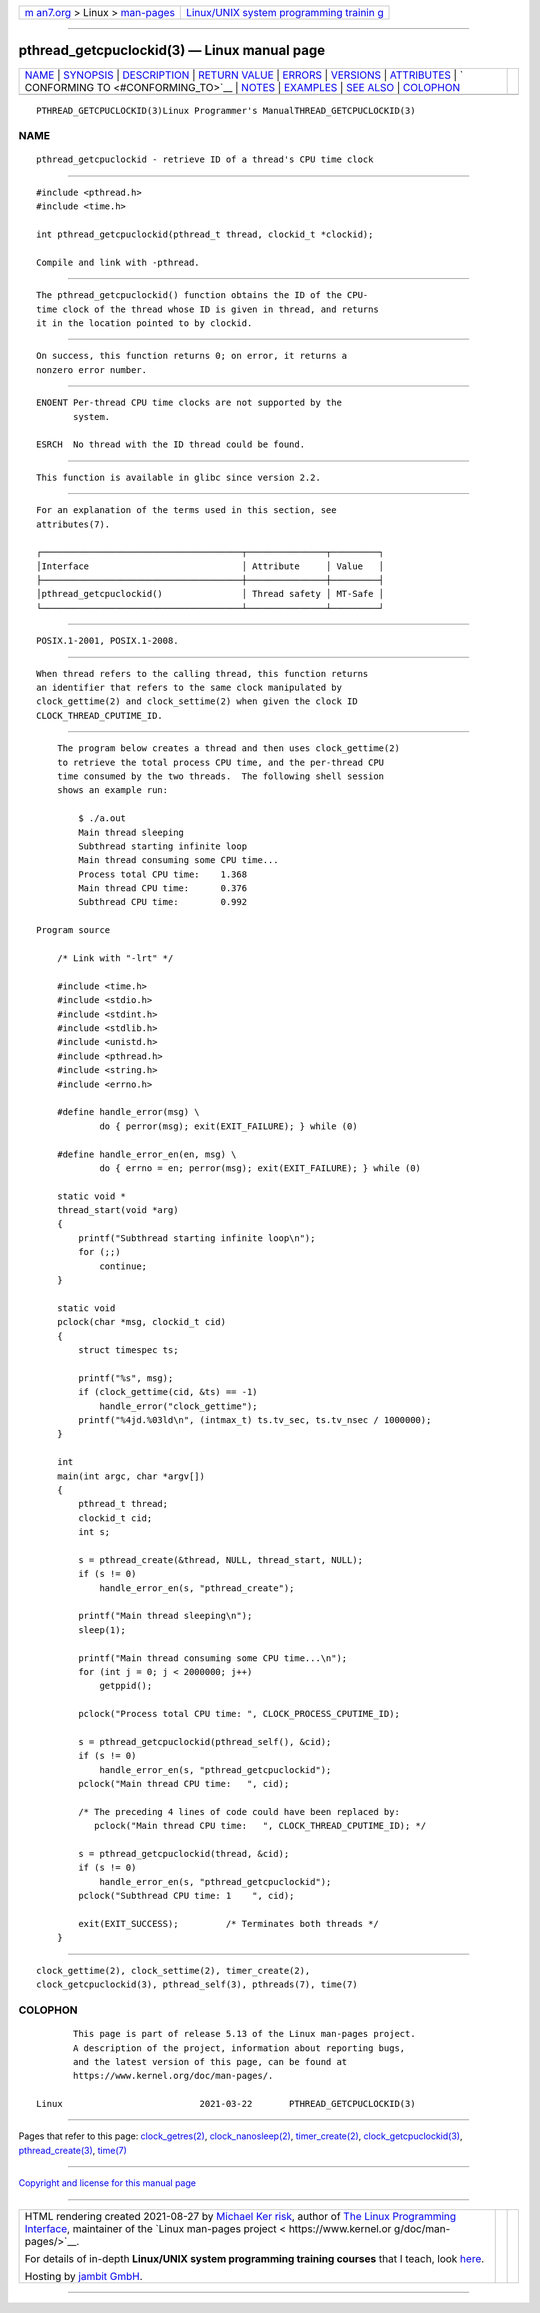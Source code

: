 .. container:: page-top

.. container:: nav-bar

   +----------------------------------+----------------------------------+
   | `m                               | `Linux/UNIX system programming   |
   | an7.org <../../../index.html>`__ | trainin                          |
   | > Linux >                        | g <http://man7.org/training/>`__ |
   | `man-pages <../index.html>`__    |                                  |
   +----------------------------------+----------------------------------+

--------------

pthread_getcpuclockid(3) — Linux manual page
============================================

+-----------------------------------+-----------------------------------+
| `NAME <#NAME>`__ \|               |                                   |
| `SYNOPSIS <#SYNOPSIS>`__ \|       |                                   |
| `DESCRIPTION <#DESCRIPTION>`__ \| |                                   |
| `RETURN VALUE <#RETURN_VALUE>`__  |                                   |
| \| `ERRORS <#ERRORS>`__ \|        |                                   |
| `VERSIONS <#VERSIONS>`__ \|       |                                   |
| `ATTRIBUTES <#ATTRIBUTES>`__ \|   |                                   |
| `                                 |                                   |
| CONFORMING TO <#CONFORMING_TO>`__ |                                   |
| \| `NOTES <#NOTES>`__ \|          |                                   |
| `EXAMPLES <#EXAMPLES>`__ \|       |                                   |
| `SEE ALSO <#SEE_ALSO>`__ \|       |                                   |
| `COLOPHON <#COLOPHON>`__          |                                   |
+-----------------------------------+-----------------------------------+
| .. container:: man-search-box     |                                   |
+-----------------------------------+-----------------------------------+

::

   PTHREAD_GETCPUCLOCKID(3)Linux Programmer's ManualTHREAD_GETCPUCLOCKID(3)

NAME
-------------------------------------------------

::

          pthread_getcpuclockid - retrieve ID of a thread's CPU time clock


---------------------------------------------------------

::

          #include <pthread.h>
          #include <time.h>

          int pthread_getcpuclockid(pthread_t thread, clockid_t *clockid);

          Compile and link with -pthread.


---------------------------------------------------------------

::

          The pthread_getcpuclockid() function obtains the ID of the CPU-
          time clock of the thread whose ID is given in thread, and returns
          it in the location pointed to by clockid.


-----------------------------------------------------------------

::

          On success, this function returns 0; on error, it returns a
          nonzero error number.


-----------------------------------------------------

::

          ENOENT Per-thread CPU time clocks are not supported by the
                 system.

          ESRCH  No thread with the ID thread could be found.


---------------------------------------------------------

::

          This function is available in glibc since version 2.2.


-------------------------------------------------------------

::

          For an explanation of the terms used in this section, see
          attributes(7).

          ┌──────────────────────────────────────┬───────────────┬─────────┐
          │Interface                             │ Attribute     │ Value   │
          ├──────────────────────────────────────┼───────────────┼─────────┤
          │pthread_getcpuclockid()               │ Thread safety │ MT-Safe │
          └──────────────────────────────────────┴───────────────┴─────────┘


-------------------------------------------------------------------

::

          POSIX.1-2001, POSIX.1-2008.


---------------------------------------------------

::

          When thread refers to the calling thread, this function returns
          an identifier that refers to the same clock manipulated by
          clock_gettime(2) and clock_settime(2) when given the clock ID
          CLOCK_THREAD_CPUTIME_ID.


---------------------------------------------------------

::

          The program below creates a thread and then uses clock_gettime(2)
          to retrieve the total process CPU time, and the per-thread CPU
          time consumed by the two threads.  The following shell session
          shows an example run:

              $ ./a.out
              Main thread sleeping
              Subthread starting infinite loop
              Main thread consuming some CPU time...
              Process total CPU time:    1.368
              Main thread CPU time:      0.376
              Subthread CPU time:        0.992

      Program source

          /* Link with "-lrt" */

          #include <time.h>
          #include <stdio.h>
          #include <stdint.h>
          #include <stdlib.h>
          #include <unistd.h>
          #include <pthread.h>
          #include <string.h>
          #include <errno.h>

          #define handle_error(msg) \
                  do { perror(msg); exit(EXIT_FAILURE); } while (0)

          #define handle_error_en(en, msg) \
                  do { errno = en; perror(msg); exit(EXIT_FAILURE); } while (0)

          static void *
          thread_start(void *arg)
          {
              printf("Subthread starting infinite loop\n");
              for (;;)
                  continue;
          }

          static void
          pclock(char *msg, clockid_t cid)
          {
              struct timespec ts;

              printf("%s", msg);
              if (clock_gettime(cid, &ts) == -1)
                  handle_error("clock_gettime");
              printf("%4jd.%03ld\n", (intmax_t) ts.tv_sec, ts.tv_nsec / 1000000);
          }

          int
          main(int argc, char *argv[])
          {
              pthread_t thread;
              clockid_t cid;
              int s;

              s = pthread_create(&thread, NULL, thread_start, NULL);
              if (s != 0)
                  handle_error_en(s, "pthread_create");

              printf("Main thread sleeping\n");
              sleep(1);

              printf("Main thread consuming some CPU time...\n");
              for (int j = 0; j < 2000000; j++)
                  getppid();

              pclock("Process total CPU time: ", CLOCK_PROCESS_CPUTIME_ID);

              s = pthread_getcpuclockid(pthread_self(), &cid);
              if (s != 0)
                  handle_error_en(s, "pthread_getcpuclockid");
              pclock("Main thread CPU time:   ", cid);

              /* The preceding 4 lines of code could have been replaced by:
                 pclock("Main thread CPU time:   ", CLOCK_THREAD_CPUTIME_ID); */

              s = pthread_getcpuclockid(thread, &cid);
              if (s != 0)
                  handle_error_en(s, "pthread_getcpuclockid");
              pclock("Subthread CPU time: 1    ", cid);

              exit(EXIT_SUCCESS);         /* Terminates both threads */
          }


---------------------------------------------------------

::

          clock_gettime(2), clock_settime(2), timer_create(2),
          clock_getcpuclockid(3), pthread_self(3), pthreads(7), time(7)

COLOPHON
---------------------------------------------------------

::

          This page is part of release 5.13 of the Linux man-pages project.
          A description of the project, information about reporting bugs,
          and the latest version of this page, can be found at
          https://www.kernel.org/doc/man-pages/.

   Linux                          2021-03-22       PTHREAD_GETCPUCLOCKID(3)

--------------

Pages that refer to this page:
`clock_getres(2) <../man2/clock_getres.2.html>`__, 
`clock_nanosleep(2) <../man2/clock_nanosleep.2.html>`__, 
`timer_create(2) <../man2/timer_create.2.html>`__, 
`clock_getcpuclockid(3) <../man3/clock_getcpuclockid.3.html>`__, 
`pthread_create(3) <../man3/pthread_create.3.html>`__, 
`time(7) <../man7/time.7.html>`__

--------------

`Copyright and license for this manual
page <../man3/pthread_getcpuclockid.3.license.html>`__

--------------

.. container:: footer

   +-----------------------+-----------------------+-----------------------+
   | HTML rendering        |                       | |Cover of TLPI|       |
   | created 2021-08-27 by |                       |                       |
   | `Michael              |                       |                       |
   | Ker                   |                       |                       |
   | risk <https://man7.or |                       |                       |
   | g/mtk/index.html>`__, |                       |                       |
   | author of `The Linux  |                       |                       |
   | Programming           |                       |                       |
   | Interface <https:     |                       |                       |
   | //man7.org/tlpi/>`__, |                       |                       |
   | maintainer of the     |                       |                       |
   | `Linux man-pages      |                       |                       |
   | project <             |                       |                       |
   | https://www.kernel.or |                       |                       |
   | g/doc/man-pages/>`__. |                       |                       |
   |                       |                       |                       |
   | For details of        |                       |                       |
   | in-depth **Linux/UNIX |                       |                       |
   | system programming    |                       |                       |
   | training courses**    |                       |                       |
   | that I teach, look    |                       |                       |
   | `here <https://ma     |                       |                       |
   | n7.org/training/>`__. |                       |                       |
   |                       |                       |                       |
   | Hosting by `jambit    |                       |                       |
   | GmbH                  |                       |                       |
   | <https://www.jambit.c |                       |                       |
   | om/index_en.html>`__. |                       |                       |
   +-----------------------+-----------------------+-----------------------+

--------------

.. container:: statcounter

   |Web Analytics Made Easy - StatCounter|

.. |Cover of TLPI| image:: https://man7.org/tlpi/cover/TLPI-front-cover-vsmall.png
   :target: https://man7.org/tlpi/
.. |Web Analytics Made Easy - StatCounter| image:: https://c.statcounter.com/7422636/0/9b6714ff/1/
   :class: statcounter
   :target: https://statcounter.com/
